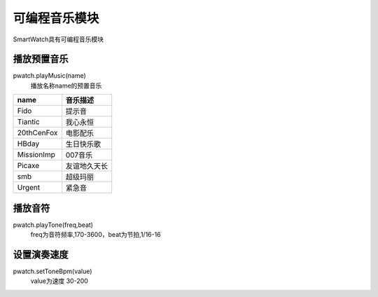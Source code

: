 =========================
可编程音乐模块
=========================

SmartWatch具有可编程音乐模块

播放预置音乐
=========================
pwatch.playMusic(name)
 播放名称name的预置音乐

====================  ===============  
   name                  音乐描述              
====================  ===============  
Fido                       提示音              
Tiantic                    我心永恒       
20thCenFox                 电影配乐              
HBday                      生日快乐歌           
MissionImp                 007音乐           
Picaxe                     友谊地久天长            
smb                        超级玛丽          
Urgent                     紧急音                         
====================  ===============


播放音符
=========================
pwatch.playTone(freq,beat)
 freq为音符频率,170-3600，beat为节拍,1/16-16
 

设置演奏速度
=========================
pwatch.setToneBpm(value)
 value为速度 30-200





